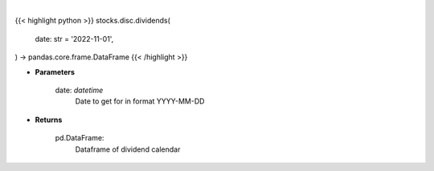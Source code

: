 .. role:: python(code)
    :language: python
    :class: highlight

|

.. raw:: html

    <h3>
    > Gets dividend calendar for given date.  Date represents Ex-Dividend Date
    </h3>

{{< highlight python >}}
stocks.disc.dividends(
    date: str = '2022-11-01',
) -> pandas.core.frame.DataFrame
{{< /highlight >}}

* **Parameters**

    date: *datetime*
        Date to get for in format YYYY-MM-DD

    
* **Returns**

    pd.DataFrame:
        Dataframe of dividend calendar
    